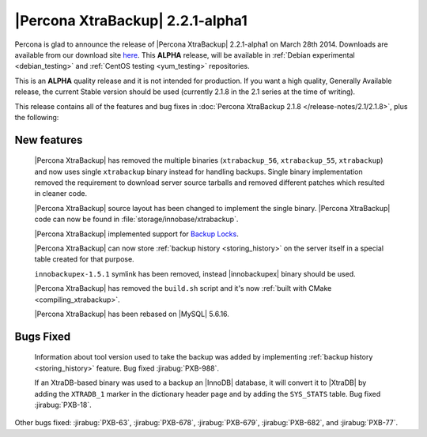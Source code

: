 =======================================
 |Percona XtraBackup| 2.2.1-alpha1
=======================================

Percona is glad to announce the release of |Percona XtraBackup| 2.2.1-alpha1 on March 28th 2014. Downloads are available from our download site `here <http://www.percona.com/downloads/XtraBackup/2.2.1/>`_. This **ALPHA** release, will be available in :ref:`Debian experimental <debian_testing>` and :ref:`CentOS testing <yum_testing>` repositories. 

This is an **ALPHA** quality release and it is not intended for production. If you want a high quality, Generally Available release, the current Stable version should be used (currently 2.1.8 in the 2.1 series at the time of writing).

This release contains all of the features and bug fixes in :doc:`Percona XtraBackup 2.1.8 </release-notes/2.1/2.1.8>`, plus the following:

New features
------------

 |Percona XtraBackup| has removed the multiple binaries (``xtrabackup_56``, ``xtrabackup_55``, ``xtrabackup``) and now uses single ``xtrabackup`` binary instead for handling backups. Single binary implementation removed the requirement to download server source tarballs and removed different patches which resulted in cleaner code.
 
 |Percona XtraBackup| source layout has been changed to implement the single binary. |Percona XtraBackup| code can now be found in :file:`storage/innobase/xtrabackup`.

 |Percona XtraBackup| implemented support for `Backup Locks <http://www.percona.com/doc/percona-server/5.6/management/backup_locks.html#backup-locks>`_.

 |Percona XtraBackup| can now store :ref:`backup history <storing_history>` on the server itself in a special table created for that purpose. 

 ``innobackupex-1.5.1`` symlink has been removed, instead |innobackupex| binary should be used.

 |Percona XtraBackup| has removed the ``build.sh`` script and it's now :ref:`built with CMake <compiling_xtrabackup>`. 

 |Percona XtraBackup| has been rebased on |MySQL| 5.6.16.

Bugs Fixed
----------

 Information about tool version used to take the backup was added by implementing :ref:`backup history <storing_history>` feature. Bug fixed :jirabug:`PXB-988`.
 
 If an XtraDB-based binary was used to a backup an |InnoDB| database, it will convert it to |XtraDB| by adding the ``XTRADB_1`` marker in the dictionary header page and by adding the ``SYS_STATS`` table. Bug fixed :jirabug:`PXB-18`.
 
Other bugs fixed: :jirabug:`PXB-63`, :jirabug:`PXB-678`, :jirabug:`PXB-679`, :jirabug:`PXB-682`, and :jirabug:`PXB-77`.
